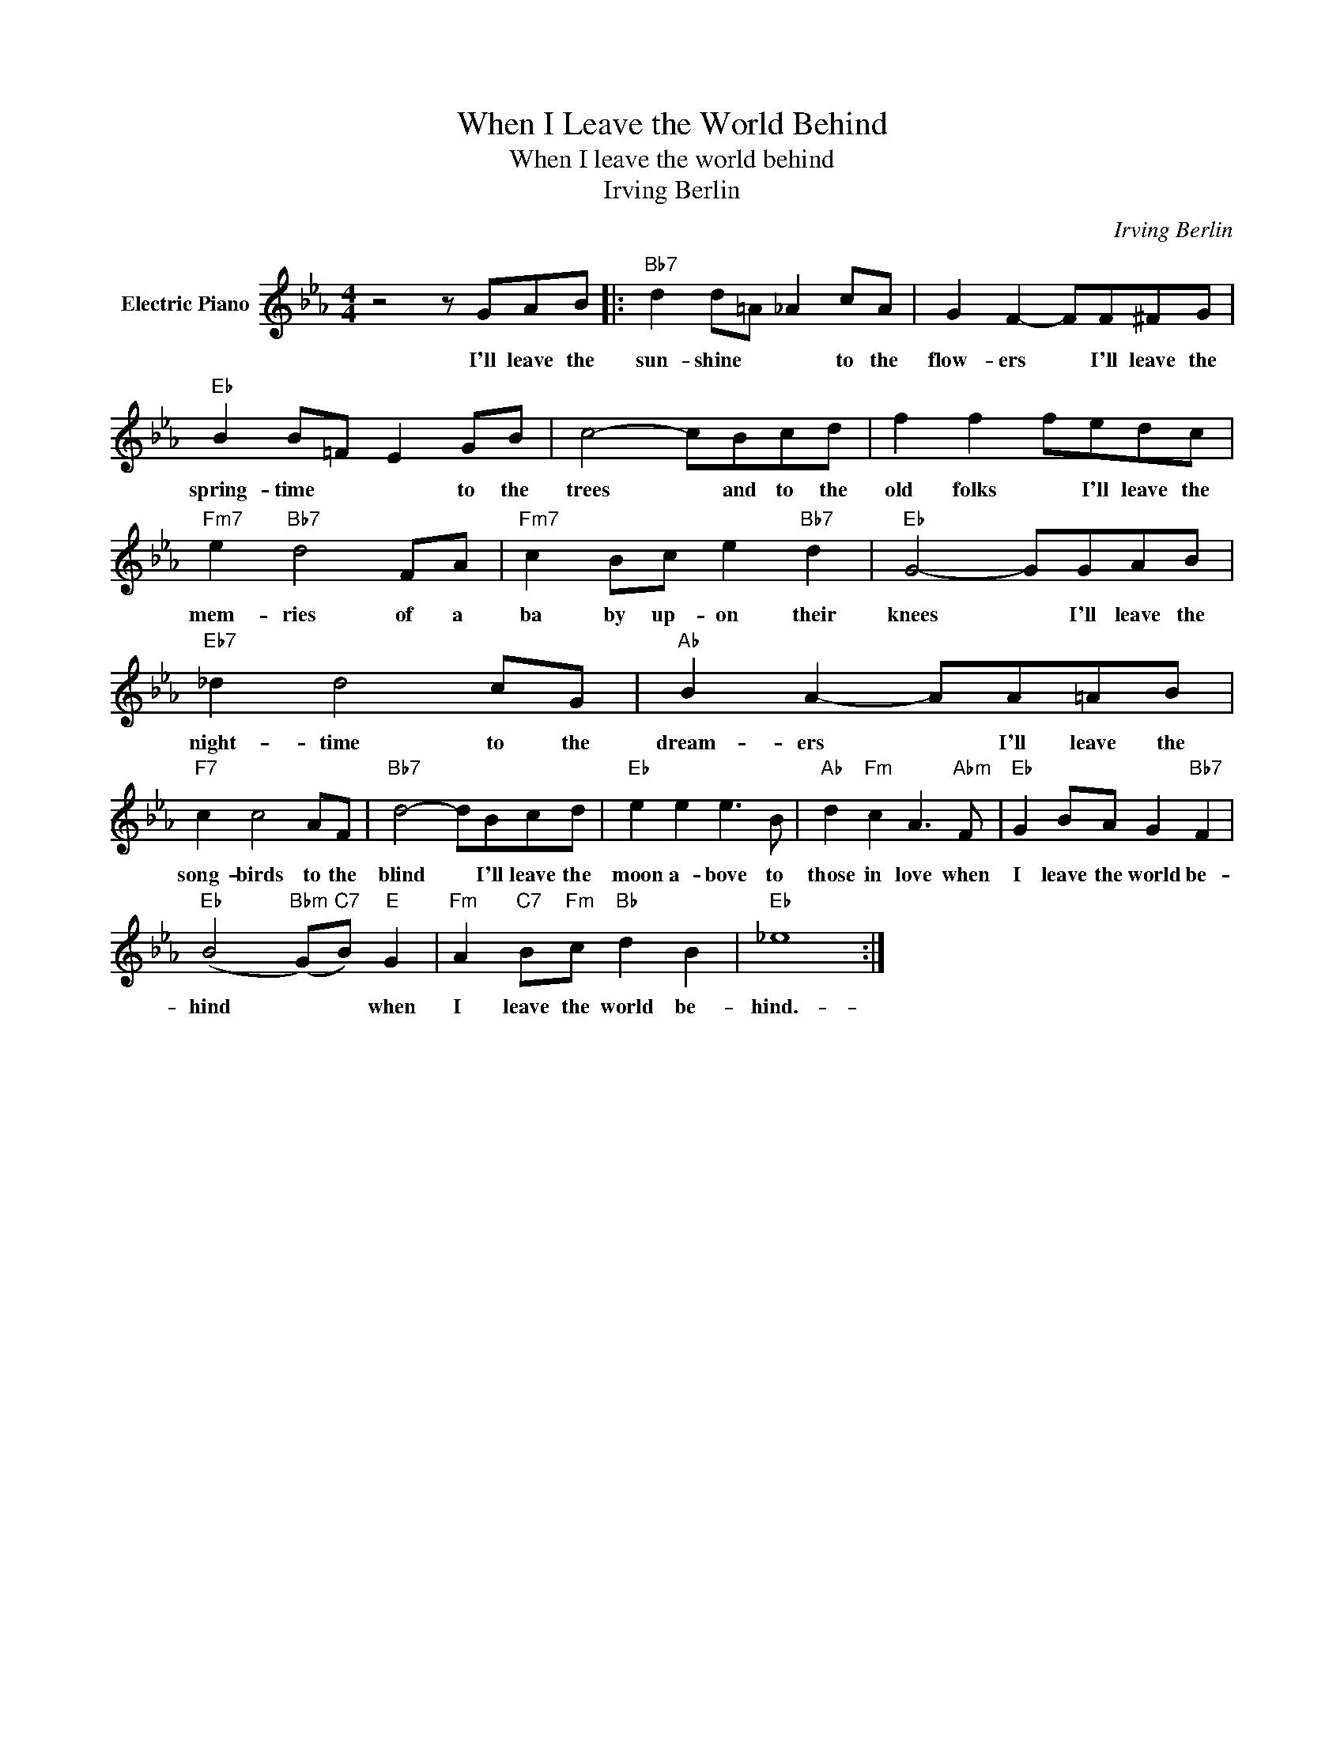 X:1
T:When I Leave the World Behind
T:When I leave the world behind
T:Irving Berlin
C:Irving Berlin
Z:All Rights Reserved
L:1/8
M:4/4
K:Eb
V:1 treble nm="Electric Piano"
%%MIDI program 4
V:1
 z4 z GAB |:"Bb7" d2 d=A _A2 cA | G2 F2- FF^FG |"Eb" B2 B=F E2 GB | c4- cBcd | f2 f2 fedc | %6
w: I'll leave the|sun- shine * * to the|flow- ers * I'll leave the|spring- time * * to the|trees * and to the|old folks * I'll leave the|
"Fm7" e2"Bb7" d4 FA |"Fm7" c2 Bc e2"Bb7" d2 |"Eb" G4- GGAB |"Eb7" _d2 d4 cG |"Ab" B2 A2- AA=AB | %11
w: mem- ries of a|ba by up- on their|knees * I'll leave the|night- time to the|dream- ers * I'll leave the|
"F7" c2 c4 AF |"Bb7" d4- dBcd |"Eb" e2 e2 e3 B |"Ab" d2"Fm" c2 A3"Abm" F |"Eb" G2 BA G2"Bb7" F2 | %16
w: song- birds to the|blind * I'll leave the|moon a- bove to|those in love when|I leave the world be-|
"Eb" (B4"Bbm" (G)"C7"B)"E" G2 |"Fm" A2"C7" B"Fm"c"Bb" d2 B2 |"Eb" _e8 :| %19
w: hind * * when|I leave the world be-|hind.-|


